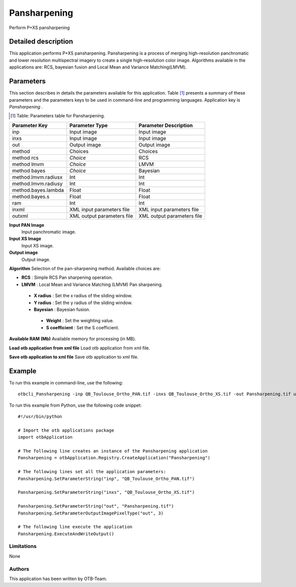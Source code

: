 Pansharpening
^^^^^^^^^^^^^

Perform P+XS pansharpening

Detailed description
--------------------

This application performs P+XS pansharpening. Pansharpening is a process of merging high-resolution panchromatic and lower resolution multispectral imagery to create a single high-resolution color image. Algorithms available in the applications are: RCS, bayesian fusion and Local Mean and Variance Matching(LMVM).

Parameters
----------

This section describes in details the parameters available for this application. Table [#]_ presents a summary of these parameters and the parameters keys to be used in command-line and programming languages. Application key is *Pansharpening* .

.. [#] Table: Parameters table for Pansharpening.

+-------------------+--------------------------+----------------------------------+
|Parameter Key      |Parameter Type            |Parameter Description             |
+===================+==========================+==================================+
|inp                |Input image               |Input image                       |
+-------------------+--------------------------+----------------------------------+
|inxs               |Input image               |Input image                       |
+-------------------+--------------------------+----------------------------------+
|out                |Output image              |Output image                      |
+-------------------+--------------------------+----------------------------------+
|method             |Choices                   |Choices                           |
+-------------------+--------------------------+----------------------------------+
|method rcs         | *Choice*                 |RCS                               |
+-------------------+--------------------------+----------------------------------+
|method lmvm        | *Choice*                 |LMVM                              |
+-------------------+--------------------------+----------------------------------+
|method bayes       | *Choice*                 |Bayesian                          |
+-------------------+--------------------------+----------------------------------+
|method.lmvm.radiusx|Int                       |Int                               |
+-------------------+--------------------------+----------------------------------+
|method.lmvm.radiusy|Int                       |Int                               |
+-------------------+--------------------------+----------------------------------+
|method.bayes.lambda|Float                     |Float                             |
+-------------------+--------------------------+----------------------------------+
|method.bayes.s     |Float                     |Float                             |
+-------------------+--------------------------+----------------------------------+
|ram                |Int                       |Int                               |
+-------------------+--------------------------+----------------------------------+
|inxml              |XML input parameters file |XML input parameters file         |
+-------------------+--------------------------+----------------------------------+
|outxml             |XML output parameters file|XML output parameters file        |
+-------------------+--------------------------+----------------------------------+

**Input PAN Image**
 Input panchromatic image.

**Input XS Image**
 Input XS image.

**Output image**
 Output image.

**Algorithm**
Selection of the pan-sharpening method. Available choices are: 

- **RCS** : Simple RCS Pan sharpening operation.


- **LMVM** : Local Mean and Variance Matching (LMVM) Pan sharpening.


 - **X radius** : Set the x radius of the sliding window.

 - **Y radius** : Set the y radius of the sliding window.


 - **Bayesian** : Bayesian fusion.


  - **Weight** : Set the weighting value.

  - **S coefficient** : Set the S coefficient.



**Available RAM (Mb)**
Available memory for processing (in MB).

**Load otb application from xml file**
Load otb application from xml file.

**Save otb application to xml file**
Save otb application to xml file.

Example
-------

To run this example in command-line, use the following: 
::

	otbcli_Pansharpening -inp QB_Toulouse_Ortho_PAN.tif -inxs QB_Toulouse_Ortho_XS.tif -out Pansharpening.tif uint16

To run this example from Python, use the following code snippet: 

::

	#!/usr/bin/python

	# Import the otb applications package
	import otbApplication

	# The following line creates an instance of the Pansharpening application 
	Pansharpening = otbApplication.Registry.CreateApplication("Pansharpening")

	# The following lines set all the application parameters:
	Pansharpening.SetParameterString("inp", "QB_Toulouse_Ortho_PAN.tif")

	Pansharpening.SetParameterString("inxs", "QB_Toulouse_Ortho_XS.tif")

	Pansharpening.SetParameterString("out", "Pansharpening.tif")
	Pansharpening.SetParameterOutputImagePixelType("out", 3)

	# The following line execute the application
	Pansharpening.ExecuteAndWriteOutput()

Limitations
~~~~~~~~~~~

None

Authors
~~~~~~~

This application has been written by OTB-Team.

